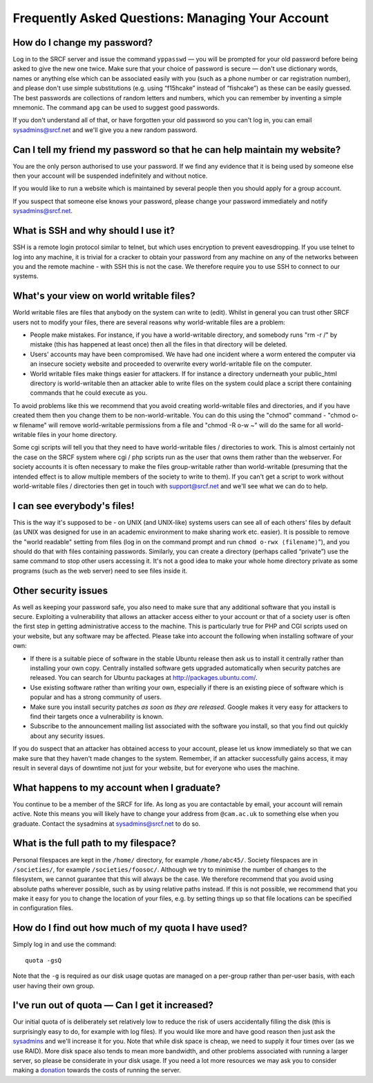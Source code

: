 Frequently Asked Questions: Managing Your Account
-------------------------------------------------

How do I change my password?
~~~~~~~~~~~~~~~~~~~~~~~~~~~~

Log in to the SRCF server and issue the command ``yppasswd`` — you will
be prompted for your old password before being asked to give the new one
twice. Make sure that your choice of password is secure — don't use
dictionary words, names or anything else which can be associated easily
with you (such as a phone number or car registration number), and please
don't use simple substitutions (e.g. using “f15hcake” instead of
“fishcake”) as these can be easily guessed. The best passwords are
collections of random letters and numbers, which you can remember by
inventing a simple mnemonic. The command ``apg`` can be used to suggest
good passwords.

If you don't understand all of that, or have forgotten your old password
so you can't log in, you can email sysadmins@srcf.net and we'll give you
a new random password.

Can I tell my friend my password so that he can help maintain my website?
~~~~~~~~~~~~~~~~~~~~~~~~~~~~~~~~~~~~~~~~~~~~~~~~~~~~~~~~~~~~~~~~~~~~~~~~~

You are the only person authorised to use your password. If we find any
evidence that it is being used by someone else then your account will be
suspended indefinitely and without notice.

If you would like to run a website which is maintained by several people
then you should apply for a group account.

If you suspect that someone else knows your password, please change your
password immediately and notify sysadmins@srcf.net.

What is SSH and why should I use it?
~~~~~~~~~~~~~~~~~~~~~~~~~~~~~~~~~~~~

SSH is a remote login protocol similar to telnet, but which uses
encryption to prevent eavesdropping. If you use telnet to log into any
machine, it is trivial for a cracker to obtain your password from any
machine on any of the networks between you and the remote machine - with
SSH this is not the case. We therefore require you to use SSH to connect
to our systems.

What's your view on world writable files?
~~~~~~~~~~~~~~~~~~~~~~~~~~~~~~~~~~~~~~~~~

World writable files are files that anybody on the system can write to
(edit). Whilst in general you can trust other SRCF users not to modify
your files, there are several reasons why world-writable files are a
problem:

-  People make mistakes. For instance, if you have a world-writable
   directory, and somebody runs "rm -r /" by mistake (this has happened
   at least once) then all the files in that directory will be deleted.
-  Users' accounts may have been compromised. We have had one incident
   where a worm entered the computer via an insecure society website and
   proceeded to overwrite every world-writable file on the computer.
-  World writable files make things easier for attackers. If for
   instance a directory underneath your public\_html directory is
   world-writable then an attacker able to write files on the system
   could place a script there containing commands that he could execute
   as you.

To avoid problems like this we recommend that you avoid creating
world-writable files and directories, and if you have created them then
you change them to be non-world-writable. You can do this using the
"chmod" command - "chmod o-w filename" will remove world-writable
permissions from a file and "chmod -R o-w ~" will do the same for all
world-writable files in your home directory.

Some cgi scripts will tell you that they need to have world-writable
files / directories to work. This is almost certainly not the case on
the SRCF system where cgi / php scripts run as the user that owns them
rather than the webserver. For society accounts it is often necessary to
make the files group-writable rather than world-writable (presuming that
the intended effect is to allow multiple members of the society to write
to them). If you can't get a script to work without world-writable files
/ directories then get in touch with support@srcf.net and we'll see what
we can do to help.

I can see everybody's files!
~~~~~~~~~~~~~~~~~~~~~~~~~~~~

This is the way it's supposed to be - on UNIX (and UNIX-like) systems
users can see all of each others' files by default (as UNIX was designed
for use in an academic environment to make sharing work etc. easier). It
is possible to remove the "world readable" setting from files (log in on
the command prompt and run ``chmod o-rwx ⟨filename⟩``"), and you should
do that with files containing passwords. Similarly, you can create a
directory (perhaps called “private”) use the same command to stop other
users accessing it. It's not a good idea to make your whole home
directory private as some programs (such as the web server) need to see
files inside it.

Other security issues
~~~~~~~~~~~~~~~~~~~~~

As well as keeping your password safe, you also need to make sure that
any additional software that you install is secure. Exploiting a
vulnerability that allows an attacker access either to your account or
that of a society user is often the first step in getting administrative
access to the machine. This is particularly true for PHP and CGI scripts
used on your website, but any software may be affected. Please take into
account the following when installing software of your own:

-  If there is a suitable piece of software in the stable Ubuntu release
   then ask us to install it centrally rather than installing your own
   copy. Centrally installed software gets upgraded automatically when
   security patches are released. You can search for Ubuntu packages at
   http://packages.ubuntu.com/.
-  Use existing software rather than writing your own, especially if
   there is an existing piece of software which is popular and has a
   strong community of users.
-  Make sure you install security patches *as soon as they are
   released*. Google makes it very easy for attackers to find their
   targets once a vulnerability is known.
-  Subscribe to the announcement mailing list associated with the
   software you install, so that you find out quickly about any security
   issues.

If you do suspect that an attacker has obtained access to your account,
please let us know immediately so that we can make sure that they
haven't made changes to the system. Remember, if an attacker
successfully gains access, it may result in several days of downtime not
just for your website, but for everyone who uses the machine.

What happens to my account when I graduate?
~~~~~~~~~~~~~~~~~~~~~~~~~~~~~~~~~~~~~~~~~~~

You continue to be a member of the SRCF for life. As long as you are
contactable by email, your account will remain active. Note this means
you will likely have to change your address from ``@cam.ac.uk`` to
something else when you graduate. Contact the sysadmins at
sysadmins@srcf.net to do so.

What is the full path to my filespace?
~~~~~~~~~~~~~~~~~~~~~~~~~~~~~~~~~~~~~~

Personal filespaces are kept in the ``/home/`` directory, for example
``/home/abc45/``. Society filespaces are in ``/societies/``, for example
``/societies/foosoc/``. Although we try to minimise the number of
changes to the filesystem, we cannot guarantee that this will always be
the case. We therefore recommend that you avoid using absolute paths
wherever possible, such as by using relative paths instead. If this is
not possible, we recommend that you make it easy for you to change the
location of your files, e.g. by setting things up so that file locations
can be specified in configuration files.

How do I find out how much of my quota I have used?
~~~~~~~~~~~~~~~~~~~~~~~~~~~~~~~~~~~~~~~~~~~~~~~~~~~

Simply log in and use the command:

::

    quota -gsQ

Note that the ``-g`` is required as our disk usage quotas are managed on
a per-group rather than per-user basis, with each user having their own
group.

I've run out of quota — Can I get it increased?
~~~~~~~~~~~~~~~~~~~~~~~~~~~~~~~~~~~~~~~~~~~~~~~

Our initial quota of is deliberately set relatively low to reduce the
risk of users accidentally filling the disk (this is surprisingly easy
to do, for example with log files). If you would like more and have good
reason then just ask the `sysadmins <mailto:sysadmins@srcf.net>`__ and
we'll increase it for you. Note that while disk space is cheap, we need
to supply it four times over (as we use RAID). More disk space also
tends to mean more bandwidth, and other problems associated with running
a larger server, so please be considerate in your disk usage. If you
need a lot more resources we may ask you to consider making a
`donation <https://www.srcf.net/donate>`__ towards the costs of running
the server.
